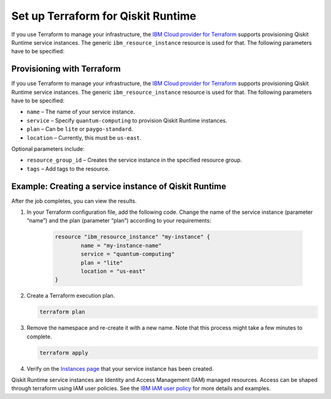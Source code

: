 Set up Terraform for Qiskit Runtime
===================================

If you use Terraform to manage your infrastructure, the `IBM Cloud provider for Terraform <https://cloud.ibm.com/docs/ibm-cloud-provider-for-terraform?topic=ibm-cloud-provider-for-terraform-getting-started>`__ supports provisioning Qiskit Runtime service instances. The generic ``ibm_resource_instance`` resource is used for that. The following parameters have to be specified:

Provisioning with Terraform
---------------------------

If you use Terraform to manage your infrastructure, the `IBM Cloud provider for Terraform <https://cloud.ibm.com/docs/ibm-cloud-provider-for-terraform?topic=ibm-cloud-provider-for-terraform-getting-started>`__ supports provisioning Qiskit Runtime service instances. The generic ``ibm_resource_instance`` resource is used for that. The following parameters have to be specified:

-  ``name`` – The name of your service instance.
-  ``service`` – Specify ``quantum-computing`` to provision Qiskit Runtime instances.
-  ``plan`` – Can be ``lite`` or ``paygo-standard``.
-  ``location`` – Currently, this must be ``us-east``.

Optional parameters include:

-  ``resource_group_id`` – Creates the service instance in the specified resource group.
-  ``tags`` – Add tags to the resource.

Example: Creating a service instance of Qiskit Runtime
------------------------------------------------------

After the job completes, you can view the results.

1. In your Terraform configuration file, add the following code.  Change the name of the service instance (parameter “name”) and the plan (parameter “plan”) according to your requirements:

     .. code:: 

        resource "ibm_resource_instance" "my-instance" {
                name = "my-instance-name"
                service = "quantum-computing"
                plan = "lite"
                location = "us-east"
        }

   

2. Create a Terraform execution plan.

   .. code:: 

      terraform plan


3. Remove the namespace and re-create it with a new name. Note that this process might take a few minutes to complete.

   .. code:: 

      terraform apply


4. Verify on the `Instances page <https://cloud.ibm.com/quantum/instances>`__ that your service instance has been created.

Qiskit Runtime service instances are Identity and Access Management (IAM) managed resources. Access can be shaped through terraform using IAM user policies. See the `IBM IAM user policy <https://registry.terraform.io/providers/IBM-Cloud/ibm/latest/docs/resources/iam_user_policy>`__ for more details and examples.
